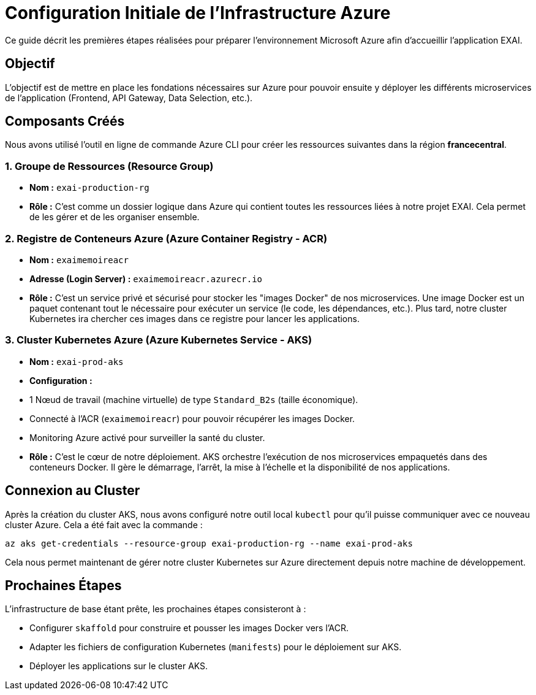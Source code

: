 = Configuration Initiale de l'Infrastructure Azure

Ce guide décrit les premières étapes réalisées pour préparer l'environnement Microsoft Azure afin d'accueillir l'application EXAI.

== Objectif

L'objectif est de mettre en place les fondations nécessaires sur Azure pour pouvoir ensuite y déployer les différents microservices de l'application (Frontend, API Gateway, Data Selection, etc.).

== Composants Créés

Nous avons utilisé l'outil en ligne de commande Azure CLI pour créer les ressources suivantes dans la région *francecentral*.

=== 1. Groupe de Ressources (Resource Group)

*   **Nom :** `exai-production-rg`
*   **Rôle :** C'est comme un dossier logique dans Azure qui contient toutes les ressources liées à notre projet EXAI. Cela permet de les gérer et de les organiser ensemble.

=== 2. Registre de Conteneurs Azure (Azure Container Registry - ACR)

*   **Nom :** `exaimemoireacr`
*   **Adresse (Login Server) :** `exaimemoireacr.azurecr.io`
*   **Rôle :** C'est un service privé et sécurisé pour stocker les "images Docker" de nos microservices. Une image Docker est un paquet contenant tout le nécessaire pour exécuter un service (le code, les dépendances, etc.). Plus tard, notre cluster Kubernetes ira chercher ces images dans ce registre pour lancer les applications.

=== 3. Cluster Kubernetes Azure (Azure Kubernetes Service - AKS)

*   **Nom :** `exai-prod-aks`
*   **Configuration :**
    *   1 Nœud de travail (machine virtuelle) de type `Standard_B2s` (taille économique).
    *   Connecté à l'ACR (`exaimemoireacr`) pour pouvoir récupérer les images Docker.
    *   Monitoring Azure activé pour surveiller la santé du cluster.
*   **Rôle :** C'est le cœur de notre déploiement. AKS orchestre l'exécution de nos microservices empaquetés dans des conteneurs Docker. Il gère le démarrage, l'arrêt, la mise à l'échelle et la disponibilité de nos applications.

== Connexion au Cluster

Après la création du cluster AKS, nous avons configuré notre outil local `kubectl` pour qu'il puisse communiquer avec ce nouveau cluster Azure. Cela a été fait avec la commande :

[source,bash]
----
az aks get-credentials --resource-group exai-production-rg --name exai-prod-aks
----

Cela nous permet maintenant de gérer notre cluster Kubernetes sur Azure directement depuis notre machine de développement.

== Prochaines Étapes

L'infrastructure de base étant prête, les prochaines étapes consisteront à :

*   Configurer `skaffold` pour construire et pousser les images Docker vers l'ACR.
*   Adapter les fichiers de configuration Kubernetes (`manifests`) pour le déploiement sur AKS.
*   Déployer les applications sur le cluster AKS. 